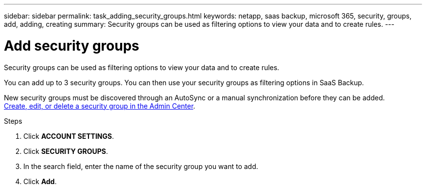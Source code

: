 ---
sidebar: sidebar
permalink: task_adding_security_groups.html
keywords: netapp, saas backup, microsoft 365, security, groups, add, adding, creating
summary: Security groups can be used as filtering options to view your data and to create rules.
---

= Add security groups
:hardbreaks:
:nofooter:
:icons: font
:linkattrs:
:imagesdir: ./media/

[.lead]
Security groups can be used as filtering options to view your data and to create rules.

You can add up to 3 security groups. You can then use your security groups as filtering options in SaaS Backup.

New security groups must be discovered through an AutoSync or a manual synchronization before they can be added.
https://docs.microsoft.com/en-us/office365/admin/email/create-edit-or-delete-a-security-group?view=o365-worldwide[Create, edit, or delete a security group in the Admin Center].

.Steps

. Click *ACCOUNT SETTINGS*.
. Click *SECURITY GROUPS*.
. In the search field, enter the name of the security group you want to add.
. Click *Add*.
